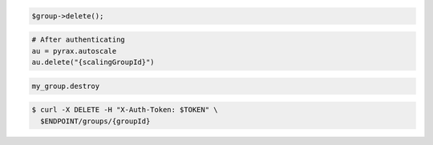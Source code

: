 .. code-block:: csharp

.. code-block:: java

.. code-block:: javascript

.. code-block:: php

    $group->delete();

.. code-block:: python

    # After authenticating
    au = pyrax.autoscale
    au.delete("{scalingGroupId}")

.. code-block:: ruby

  my_group.destroy

.. code-block::

  $ curl -X DELETE -H "X-Auth-Token: $TOKEN" \
    $ENDPOINT/groups/{groupId}
